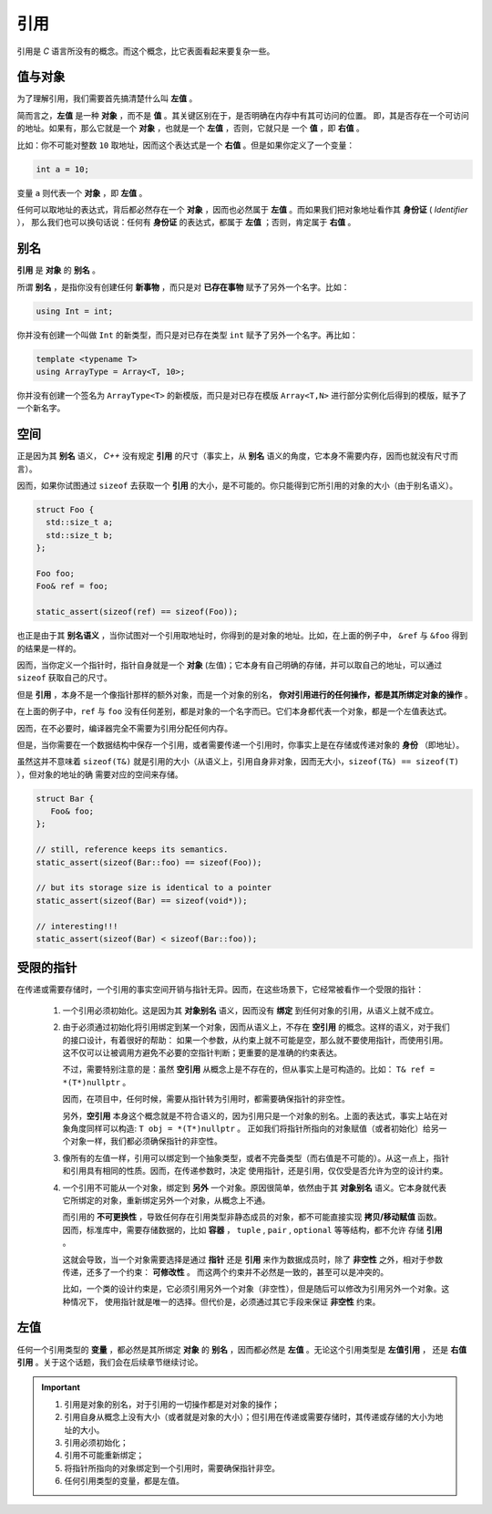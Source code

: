 引用
===================

引用是 `C` 语言所没有的概念。而这个概念，比它表面看起来要复杂一些。

值与对象
------------

为了理解引用，我们需要首先搞清楚什么叫 **左值** 。

简而言之，**左值** 是一种 **对象** ，而不是 **值** 。其关键区别在于，是否明确在内存中有其可访问的位置。
即，其是否存在一个可访问的地址。如果有，那么它就是一个 **对象** ，也就是一个 **左值** ，否则，它就只是
一个 **值** ，即 **右值** 。

比如：你不可能对整数 ``10`` 取地址，因而这个表达式是一个 **右值** 。但是如果你定义了一个变量：

.. code-block:: c++

   int a = 10;

变量 ``a`` 则代表一个 **对象** ，即 **左值** 。

任何可以取地址的表达式，背后都必然存在一个 **对象** ，因而也必然属于 **左值** 。而如果我们把对象地址看作其 **身份证** ( `Identifier` ），
那么我们也可以换句话说：任何有 **身份证** 的表达式，都属于 **左值** ；否则，肯定属于 **右值** 。

别名
-------------

**引用** 是 **对象** 的 **别名** 。

所谓 **别名** ，是指你没有创建任何 **新事物** ，而只是对 **已存在事物** 赋予了另外一个名字。比如：

.. code-block:: c++

   using Int = int;

你并没有创建一个叫做 ``Int`` 的新类型，而只是对已存在类型 ``int`` 赋予了另外一个名字。再比如：

.. code-block:: c++

   template <typename T>
   using ArrayType = Array<T, 10>;

你并没有创建一个签名为 ``ArrayType<T>`` 的新模版，而只是对已存在模版 ``Array<T,N>`` 进行部分实例化后得到的模版，赋予了一个新名字。

空间
----------

正是因为其 **别名** 语义， `C++` 没有规定 **引用** 的尺寸（事实上，从 **别名** 语义的角度，它本身不需要内存，因而也就没有尺寸而言）。

因而，如果你试图通过 ``sizeof`` 去获取一个 **引用** 的大小，是不可能的。你只能得到它所引用的对象的大小（由于别名语义）。

.. code-block:: c++

   struct Foo {
     std::size_t a;
     std::size_t b;
   };

   Foo foo;
   Foo& ref = foo;

   static_assert(sizeof(ref) == sizeof(Foo));

也正是由于其 **别名语义** ，当你试图对一个引用取地址时，你得到的是对象的地址。比如，在上面的例子中，
``&ref`` 与 ``&foo`` 得到的结果是一样的。

因而，当你定义一个指针时，指针自身就是一个 **对象** (左值)；它本身有自己明确的存储，并可以取自己的地址，可以通过 ``sizeof`` 获取自己的尺寸。

但是 **引用** ，本身不是一个像指针那样的额外对象，而是一个对象的别名， **你对引用进行的任何操作，都是其所绑定对象的操作** 。

在上面的例子中，``ref`` 与 ``foo`` 没有任何差别，都是对象的一个名字而已。它们本身都代表一个对象，都是一个左值表达式。

因而，在不必要时，编译器完全不需要为引用分配任何内存。


但是，当你需要在一个数据结构中保存一个引用，或者需要传递一个引用时，你事实上是在存储或传递对象的 **身份** （即地址）。

虽然这并不意味着 ``sizeof(T&)`` 就是引用的大小（从语义上，引用自身非对象，因而无大小，``sizeof(T&) == sizeof(T)`` ），但对象的地址的确
需要对应的空间来存储。

.. code-block:: c++

   struct Bar {
      Foo& foo;
   };

   // still, reference keeps its semantics.
   static_assert(sizeof(Bar::foo) == sizeof(Foo));

   // but its storage size is identical to a pointer
   static_assert(sizeof(Bar) == sizeof(void*));

   // interesting!!!
   static_assert(sizeof(Bar) < sizeof(Bar::foo));


受限的指针
-------------------

在传递或需要存储时，一个引用的事实空间开销与指针无异。因而，在这些场景下，它经常被看作一个受限的指针：

 1. 一个引用必须初始化。这是因为其 **对象别名** 语义，因而没有 **绑定** 到任何对象的引用，从语义上就不成立。

 2. 由于必须通过初始化将引用绑定到某一个对象，因而从语义上，不存在 **空引用** 的概念。这样的语义，对于我们的接口设计，有着很好的帮助：
    如果一个参数，从约束上就不可能是空，那么就不要使用指针，而使用引用。这不仅可以让被调用方避免不必要的空指针判断；更重要的是准确的约束表达。

    不过，需要特别注意的是：虽然 **空引用** 从概念上是不存在的，但从事实上是可构造的。比如： ``T& ref = *(T*)nullptr`` 。

    因而，在项目中，任何时候，需要从指针转为引用时，都需要确保指针的非空性。

    另外，**空引用** 本身这个概念就是不符合语义的，因为引用只是一个对象的别名。上面的表达式，事实上站在对象角度同样可以构造: ``T obj = *(T*)nullptr`` 。
    正如我们将指针所指向的对象赋值（或者初始化）给另一个对象一样，我们都必须确保指针的非空性。

 3. 像所有的左值一样，引用可以绑定到一个抽象类型，或者不完备类型（而右值是不可能的）。从这一点上，指针和引用具有相同的性质。因而，在传递参数时，决定
    使用指针，还是引用，仅仅受是否允许为空的设计约束。

 4. 一个引用不可能从一个对象，绑定到 **另外** 一个对象。原因很简单，依然由于其 **对象别名** 语义。它本身就代表它所绑定的对象，重新绑定另外一个对象，从概念上不通。

    而引用的 **不可更换性** ，导致任何存在引用类型非静态成员的对象，都不可能直接实现 **拷贝/移动赋值** 函数。
    因而，标准库中，需要存储数据的，比如 **容器** ， ``tuple`` , ``pair`` , ``optional`` 等等结构，都不允许
    存储 **引用** 。

    这就会导致，当一个对象需要选择是通过 **指针** 还是 **引用** 来作为数据成员时，除了 **非空性** 之外，相对于参数传递，还多了一个约束： **可修改性** 。
    而这两个约束并不必然是一致的，甚至可以是冲突的。

    比如，一个类的设计约束是，它必须引用另外一个对象（非空性），但是随后可以修改为引用另外一个对象。这种情况下，
    使用指针就是唯一的选择。但代价是，必须通过其它手段来保证 **非空性** 约束。

左值
-------------------

任何一个引用类型的 **变量** ，都必然是其所绑定 **对象** 的 **别名** ，因而都必然是 **左值** 。无论这个引用类型是 **左值引用** ，
还是 **右值引用** 。关于这个话题，我们会在后续章节继续讨论。

.. important::

   1. 引用是对象的别名，对于引用的一切操作都是对对象的操作；
   2. 引用自身从概念上没有大小（或者就是对象的大小）；但引用在传递或需要存储时，其传递或存储的大小为地址的大小。
   3. 引用必须初始化；
   4. 引用不可能重新绑定；
   5. 将指针所指向的对象绑定到一个引用时，需要确保指针非空。
   6. 任何引用类型的变量，都是左值。



